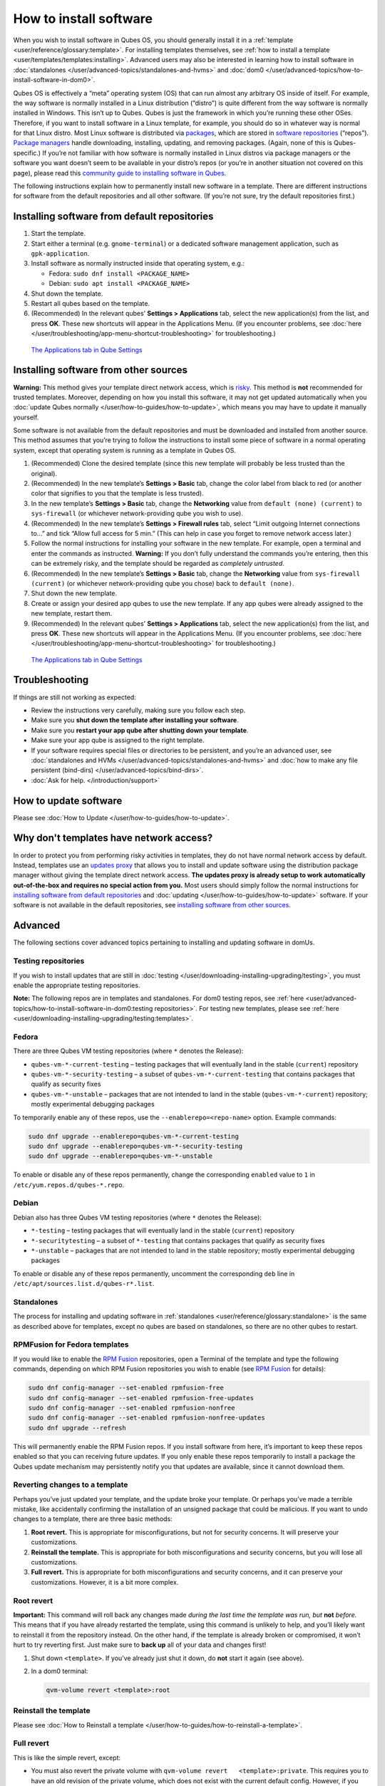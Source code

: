 =======================
How to install software
=======================


When you wish to install software in Qubes OS, you should generally
install it in a :ref:`template <user/reference/glossary:template>`. For installing
templates themselves, see :ref:`how to install a template <user/templates/templates:installing>`. Advanced users may also be
interested in learning how to install software in
:doc:`standalones </user/advanced-topics/standalones-and-hvms>` and
:doc:`dom0 </user/advanced-topics/how-to-install-software-in-dom0>`.

Qubes OS is effectively a “meta” operating system (OS) that can run
almost any arbitrary OS inside of itself. For example, the way software
is normally installed in a Linux distribution (“distro”) is quite
different from the way software is normally installed in Windows. This
isn’t up to Qubes. Qubes is just the framework in which you’re running
these other OSes. Therefore, if you want to install software in a Linux
template, for example, you should do so in whatever way is normal for
that Linux distro. Most Linux software is distributed via
`packages <https://en.wikipedia.org/wiki/Package_format>`__, which are
stored in `software repositories <https://en.wikipedia.org/wiki/Software_repository>`__
(“repos”). `Package managers <https://en.wikipedia.org/wiki/Package_manager>`__ handle
downloading, installing, updating, and removing packages. (Again, none
of this is Qubes-specific.) If you’re not familiar with how software is
normally installed in Linux distros via package managers or the software
you want doesn’t seem to be available in your distro’s repos (or you’re
in another situation not covered on this page), please read this
`community guide to installing software in Qubes <https://forum.qubes-os.org/t/9991/>`__.

The following instructions explain how to permanently install new
software in a template. There are different instructions for software
from the default repositories and all other software. (If you’re not
sure, try the default repositories first.)

Installing software from default repositories
---------------------------------------------


1. Start the template.

2. Start either a terminal (e.g. ``gnome-terminal``) or a dedicated
   software management application, such as ``gpk-application``.

3. Install software as normally instructed inside that operating system,
   e.g.:

   - Fedora: ``sudo dnf install <PACKAGE_NAME>``

   - Debian: ``sudo apt install <PACKAGE_NAME>``



4. Shut down the template.

5. Restart all qubes based on the template.

6. (Recommended) In the relevant qubes’ **Settings > Applications** tab,
   select the new application(s) from the list, and press **OK**. These
   new shortcuts will appear in the Applications Menu. (If you encounter
   problems, see :doc:`here </user/troubleshooting/app-menu-shortcut-troubleshooting>` for
   troubleshooting.)





.. figure:: /attachment/doc/r4.1-dom0-appmenu-select.png
   :alt: `The Applications tab in Qube   Settings </attachment/doc/r4.1-dom0-appmenu-select.png>`__

   `The Applications tab in Qube   Settings </attachment/doc/r4.1-dom0-appmenu-select.png>`__

Installing software from other sources
--------------------------------------


**Warning:** This method gives your template direct network access,
which is `risky <#why-dont-templates-have-network-access>`__. This
method is **not** recommended for trusted templates. Moreover, depending
on how you install this software, it may not get updated automatically
when you :doc:`update Qubes normally </user/how-to-guides/how-to-update>`, which means
you may have to update it manually yourself.

Some software is not available from the default repositories and must be
downloaded and installed from another source. This method assumes that
you’re trying to follow the instructions to install some piece of
software in a normal operating system, except that operating system is
running as a template in Qubes OS.

1. (Recommended) Clone the desired template (since this new template
   will probably be less trusted than the original).

2. (Recommended) In the new template’s **Settings > Basic** tab, change
   the color label from black to red (or another color that signifies to
   you that the template is less trusted).

3. In the new template’s **Settings > Basic** tab, change the
   **Networking** value from ``default (none) (current)`` to
   ``sys-firewall`` (or whichever network-providing qube you wish to
   use).

4. (Recommended) In the new template’s **Settings > Firewall rules**
   tab, select “Limit outgoing Internet connections to…” and tick “Allow
   full access for 5 min.” (This can help in case you forget to remove
   network access later.)

5. Follow the normal instructions for installing your software in the
   new template. For example, open a terminal and enter the commands as
   instructed. **Warning:** If you don’t fully understand the commands
   you’re entering, then this can be extremely risky, and the template
   should be regarded as *completely untrusted*.

6. (Recommended) In the new template’s **Settings > Basic** tab, change
   the **Networking** value from ``sys-firewall (current)`` (or
   whichever network-providing qube you chose) back to
   ``default (none)``.

7. Shut down the new template.

8. Create or assign your desired app qubes to use the new template. If
   any app qubes were already assigned to the new template, restart
   them.

9. (Recommended) In the relevant qubes’ **Settings > Applications** tab,
   select the new application(s) from the list, and press **OK**. These
   new shortcuts will appear in the Applications Menu. (If you encounter
   problems, see :doc:`here </user/troubleshooting/app-menu-shortcut-troubleshooting>` for
   troubleshooting.)





.. figure:: /attachment/doc/r4.1-dom0-appmenu-select.png
   :alt: `The Applications tab in Qube   Settings </attachment/doc/r4.1-dom0-appmenu-select.png>`__

   `The Applications tab in Qube   Settings </attachment/doc/r4.1-dom0-appmenu-select.png>`__

Troubleshooting
---------------


If things are still not working as expected:

- Review the instructions very carefully, making sure you follow each
  step.

- Make sure you **shut down the template after installing your software**.

- Make sure you **restart your app qube after shutting down your template**.

- Make sure your app qube is assigned to the right template.

- If your software requires special files or directories to be
  persistent, and you’re an advanced user, see :doc:`standalones and HVMs </user/advanced-topics/standalones-and-hvms>` and :doc:`how to make any file persistent (bind-dirs) </user/advanced-topics/bind-dirs>`.

- :doc:`Ask for help. </introduction/support>`



How to update software
----------------------


Please see :doc:`How to Update </user/how-to-guides/how-to-update>`.

Why don't templates have network access?
----------------------------------------


In order to protect you from performing risky activities in templates,
they do not have normal network access by default. Instead, templates
use an `updates proxy <#updates-proxy>`__ that allows you to install and
update software using the distribution package manager without giving
the template direct network access. **The updates proxy is already setup to work automatically out-of-the-box and requires no special action from you.** Most users should simply follow the normal
instructions for `installing software from default repositories <#installing-software-from-default-repositories>`__ and
:doc:`updating </user/how-to-guides/how-to-update>` software. If your software is not
available in the default repositories, see `installing software from other sources <#installing-software-from-other-sources>`__.

Advanced
--------


The following sections cover advanced topics pertaining to installing
and updating software in domUs.

Testing repositories
^^^^^^^^^^^^^^^^^^^^


If you wish to install updates that are still in
:doc:`testing </user/downloading-installing-upgrading/testing>`, you must enable the appropriate testing
repositories.

**Note:** The following repos are in templates and standalones. For dom0
testing repos, see
:ref:`here <user/advanced-topics/how-to-install-software-in-dom0:testing repositories>`.
For testing new templates, please see
:ref:`here <user/downloading-installing-upgrading/testing:templates>`.

Fedora
^^^^^^


There are three Qubes VM testing repositories (where ``*`` denotes the
Release):

- ``qubes-vm-*-current-testing`` – testing packages that will
  eventually land in the stable (``current``) repository

- ``qubes-vm-*-security-testing`` – a subset of
  ``qubes-vm-*-current-testing`` that contains packages that qualify as
  security fixes

- ``qubes-vm-*-unstable`` – packages that are not intended to land in
  the stable (``qubes-vm-*-current``) repository; mostly experimental
  debugging packages



To temporarily enable any of these repos, use the
``--enablerepo=<repo-name>`` option. Example commands:

.. code:: bash

      sudo dnf upgrade --enablerepo=qubes-vm-*-current-testing
      sudo dnf upgrade --enablerepo=qubes-vm-*-security-testing
      sudo dnf upgrade --enablerepo=qubes-vm-*-unstable



To enable or disable any of these repos permanently, change the
corresponding ``enabled`` value to ``1`` in
``/etc/yum.repos.d/qubes-*.repo``.

Debian
^^^^^^


Debian also has three Qubes VM testing repositories (where ``*`` denotes
the Release):

- ``*-testing`` – testing packages that will eventually land in the
  stable (``current``) repository

- ``*-securitytesting`` – a subset of ``*-testing`` that contains
  packages that qualify as security fixes

- ``*-unstable`` – packages that are not intended to land in the stable
  repository; mostly experimental debugging packages



To enable or disable any of these repos permanently, uncomment the
corresponding ``deb`` line in ``/etc/apt/sources.list.d/qubes-r*.list``.

Standalones
^^^^^^^^^^^


The process for installing and updating software in
:ref:`standalones <user/reference/glossary:standalone>` is the same as described
above for templates, except no qubes are based on standalones, so there
are no other qubes to restart.

RPMFusion for Fedora templates
^^^^^^^^^^^^^^^^^^^^^^^^^^^^^^


If you would like to enable the `RPM Fusion <https://rpmfusion.org/>`__
repositories, open a Terminal of the template and type the following
commands, depending on which RPM Fusion repositories you wish to enable
(see `RPM Fusion <https://rpmfusion.org/>`__ for details):

.. code:: bash

      sudo dnf config-manager --set-enabled rpmfusion-free
      sudo dnf config-manager --set-enabled rpmfusion-free-updates
      sudo dnf config-manager --set-enabled rpmfusion-nonfree
      sudo dnf config-manager --set-enabled rpmfusion-nonfree-updates
      sudo dnf upgrade --refresh



This will permanently enable the RPM Fusion repos. If you install
software from here, it’s important to keep these repos enabled so that
you can receiving future updates. If you only enable these repos
temporarily to install a package the Qubes update mechanism may
persistently notify you that updates are available, since it cannot
download them.

Reverting changes to a template
^^^^^^^^^^^^^^^^^^^^^^^^^^^^^^^


Perhaps you’ve just updated your template, and the update broke your
template. Or perhaps you’ve made a terrible mistake, like accidentally
confirming the installation of an unsigned package that could be
malicious. If you want to undo changes to a template, there are three
basic methods:

1. **Root revert.** This is appropriate for misconfigurations, but not
   for security concerns. It will preserve your customizations.

2. **Reinstall the template.** This is appropriate for both
   misconfigurations and security concerns, but you will lose all
   customizations.

3. **Full revert.** This is appropriate for both misconfigurations and
   security concerns, and it can preserve your customizations. However,
   it is a bit more complex.



Root revert
^^^^^^^^^^^


**Important:** This command will roll back any changes made *during the last time the template was run, but* **not** *before.* This means that
if you have already restarted the template, using this command is
unlikely to help, and you’ll likely want to reinstall it from the
repository instead. On the other hand, if the template is already broken
or compromised, it won’t hurt to try reverting first. Just make sure to
**back up** all of your data and changes first!

1. Shut down ``<template>``. If you’ve already just shut it down, do
   **not** start it again (see above).

2. In a dom0 terminal:

   .. code:: bash

         qvm-volume revert <template>:root





Reinstall the template
^^^^^^^^^^^^^^^^^^^^^^


Please see :doc:`How to Reinstall a template </user/how-to-guides/how-to-reinstall-a-template>`.

Full revert
^^^^^^^^^^^


This is like the simple revert, except:

- You must also revert the private volume with
  ``qvm-volume revert   <template>:private``. This requires you to have
  an old revision of the private volume, which does not exist with the
  current default config. However, if you don’t have anything important
  in the private volume (likely for a template), then you can work
  around this by just resetting the private volume with
  ``qvm-volume import --no-resize <template>:private /dev/null``.

- The saved revision of the volumes must be uncompromised. With the
  default ``revisions_to_keep=1`` for the root volume, you must **not**
  have started the template since the compromising action.



Updates proxy
^^^^^^^^^^^^^


Updates proxy is a service which allows access from package managers
configured to use the proxy by default, but can be used by any other
program that accepts proxy arguments. The purpose of the proxy, instead
of direct network access, is meant to mitigate user errors of using
applications such as the browser in the template. Not necessarily what
part of the network they can access, but only to applications trusted by
the user, configured to use the proxy. The http proxy (tinyproxy) does
not filter traffic because it is hard to list all the repository mirrors
and keep that list up to date). it also does not cache anything.

The proxy is running in selected VMs (by default all the NetVMs (1)) and
intercepts traffic directed to 127.0.0.1:8082. Thanks to such
configuration all the VMs can use the same proxy address. If the VM is
configured to have access to the updates proxy (2), the startup scripts
will automatically configure dnf/apt to really use the proxy (3). Also
access to updates proxy is independent of any other firewall settings
(VM will have access to updates proxy, even if policy is set to block
all the traffic).

There are two services (``qvm-service``, :doc:`service framework </user/advanced-topics/qubes-service>`):

1. ``qubes-updates-proxy`` (and its deprecated name:
   ``qubes-yum-proxy``) - a service providing a proxy for templates - by
   default enabled in NetVMs (especially: sys-net)

2. ``updates-proxy-setup`` (and its deprecated name:
   ``yum-proxy-setup``) - use a proxy provided by another VM (instead of
   downloading updates directly), enabled by default in all templates



Both the old and new names work. The defaults listed above are applied
if the service is not explicitly listed in the services tab.

Technical details
^^^^^^^^^^^^^^^^^


The updates proxy uses RPC/qrexec. The proxy is configured in qrexec
policy in dom0: ``/etc/qubes-rpc/policy/qubes.UpdatesProxy``. By default
this is set to sys-net and/or sys-whonix, depending on firstboot
choices. This new design allows for templates to be updated even when
they are not connected to any NetVM.

Example policy file in R4.1 (with Whonix installed, but not set as
default UpdateVM for all templates):

.. code:: bash

      # any VM with tag `whonix-updatevm` should use `sys-whonix`; this tag is added to `whonix-gw` and `whonix-ws` during installation and is preserved during template clone
      @tag:whonix-updatevm @default allow,target=sys-whonix
      @tag:whonix-updatevm @anyvm deny
      
      # other templates use sys-net
      @type:TemplateVM @default allow,target=sys-net
      @anyvm @anyvm deny


Installing Snap Packages
^^^^^^^^^^^^^^^^^^^^^^^^


Snap packages do not use the normal update channels for Debian and
Fedora (apt and dnf) and are often installed as the user rather than as
root. To support these in an app qube you need to take the following
steps:

1. In the **template** you must install ``snapd`` and
   ``qubes-snapd-helper``. Open a terminal in the template and run:

   .. code:: bash

         [user@fedora-36-snap-demo ~]$ sudo dnf install snapd qubes-snapd-helper
         Last metadata expiration check: 0:33:05 ago on Thu 03 Nov 2022 04:34:06.
         Dependencies resolved.
         ========================================================================================================
          Package                       Arch    Version                             Repository              Size
         ========================================================================================================
         Installing:
          snapd                        x86_64   2.56.2-4.fc36                       updates                 14 M
          qubes-snapd-helper           noarch   1.0.4-1.fc36                        qubes-vm-r4.1-current   10 k
         Installing dependencies:
         [...]
         
         Transaction Summary
         ========================================================================================================
         Install  19 Packages
         
         Total download size: 27 M
         Installed size: 88 M
         Is this ok [y/N]: y
         
         Downloading Packages:
         [..]
         Failed to resolve booleanif statement at /var/lib/selinux/targeted/tmp/modules/200/snappy/cil:1174
         /usr/sbin/semodule:  Failed!
         [...]
         Last metadata expiration check: 0:33:05 ago on Thu 03 Nov 2022 04:34:06.
         Notifying dom0 about installed applications
         
         Installed:
           snapd-2.56.2-4.fc36.x86_64                                              qubes-snapd-helper-1.0.4-1.fc36.noarch
         [...]
         Complete!

   You may see the following message:

   .. code:: bash

         Failed to resolve booleanif statement at /var/lib/selinux/targeted/tmp/modules/200/snappy/cil:1174
         /usr/sbin/semodule:  Failed!


   This is expected and you can safely continue.
   Shutdown the template:

   .. code:: bash

         [user@fedora-36-snap-demo ~]$ sudo shutdown -h now


2. Now open the **app qube** in which you would like to install the Snap
   application and run a terminal:

   .. code:: bash

         [user@snap-demo-app qube ~]$ snap install <package>

   When the install is complete you can close the terminal window.

3. Refresh the Applications list for the app qube. In the Qubes Menu for
   the **app qube*** launch the Qube Settings. Then go to the
   Applications tab and click “Refresh Applications”
   The refresh will take a few minutes; after it’s complete the Snap app
   will appear in the app qube’s list of available applications. At this
   point the snap will be persistent within the app qube and will
   receive updates when the app qube is running.



Autostarting Installed Applications
^^^^^^^^^^^^^^^^^^^^^^^^^^^^^^^^^^^


If you want a desktop app to start automatically every time a qube
starts you can create a link to it in the ``~/.config/autostart``
directory of the **app qube**. This might be useful for Qubes that you
set to automatically start on boot or for Qubes that have a set of apps
you typically use all day, such as a chat app.

1. Open a terminal in the **app qube** where you would like the app to
   launch.

2. List the names of the available desktop shortcuts by running the
   command ``ls    /usr/share/applications`` and find the exact name of
   the shortcut to the app you want to autostart:

   .. code:: bash

         [user@example-app qube ~]$ ls /usr/share/applications/
         bluetooth-sendto.desktop
         eog.desktop
         firefox.desktop
         ...
         xterm.desktop
         yelp.desktop


3. Create the autostart directory:

   .. code:: bash

         [user@example-app qube ~]$ mkdir -p ~/.config/autostart



4. Make a link to the desktop app file you’d like to start in the
   autostart directory. For example, the command below will link the
   Thunderbird app into the autostart directory:

   .. code:: bash

         [user@example-app qube ~]$ ln -s /usr/share/applications/mozilla-thunderbird.desktop ~/.config/autostart/mozilla-thunderbird.desktop





Note that the app will autostart only when the app qube starts. If you
would like the app qube to autostart, select the “Start qube
automatically on boot” checkbox in the app qube’s Qube Settings.
